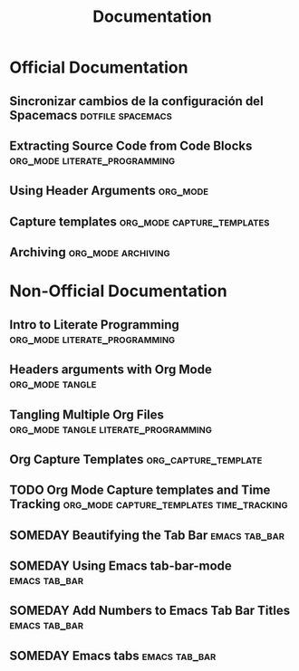 #+TITLE: Documentation
* Official Documentation
** Sincronizar cambios de la configuración del Spacemacs  :dotfile:spacemacs:
  :PROPERTIES:
  :SOURCE: official
  :LANGUAGE: english
  :RATING: 6/10
  :URL: https://develop.spacemacs.org/doc/DOCUMENTATION.html#synchronization-of-dotfile-changes
  :AUTHOR: spacemacs
  :YEAR-PUBLICATION: 2023
  :END:
** Extracting Source Code from Code Blocks    :org_mode:literate_programming:
  :PROPERTIES:
  :SOURCE: official
  :LANGUAGE: english
  :RATING: 10/10
  :URL: https://orgmode.org/org.html#Extracting-Source-Code
  :AUTHOR: orgmode
  :YEAR-PUBLICATION: 2023
  :END:
** Using Header Arguments                                        :org_mode:
  :PROPERTIES:
  :SOURCE: non-official
  :LANGUAGE: english
  :RATING: 6/10
  :URL: https://orgmode.org/manual/Using-Header-Arguments.html#Header-arguments-in-Org-mode-properties
  :AUTHOR: orgmode
  :YEAR-PUBLICATION: 2023
  :END:
** Capture templates                           :org_mode:capture_templates:
  :PROPERTIES:
  :SOURCE: non-official
  :LANGUAGE: english
  :RATING: 4/10
  :URL: https://orgmode.org/manual/Capture-templates.html
  :AUTHOR: orgmode
  :YEAR-PUBLICATION: 2023
  :END:
** Archiving                                           :org_mode:archiving:
  :PROPERTIES:
  :SOURCE: non-official
  :LANGUAGE: english
  :RATING: 4/10
  :URL: https://orgmode.org/guide/Archiving.html
  :AUTHOR: orgmode
  :YEAR-PUBLICATION: 2023
  :END:
* Non-Official Documentation
** Intro to Literate Programming            :org_mode:literate_programming:
  :PROPERTIES:
  :SOURCE: non-official
  :LANGUAGE: english
  :RATING: 10/10
  :URL: https://howardism.org/Technical/Emacs/literate-programming-tutorial.html
  :AUTHOR: Howard Abrams
  :YEAR-PUBLICATION: 2023
  :END:
** Headers arguments with Org Mode                          :org_mode:tangle:
  :PROPERTIES:
  :SOURCE: non-official
  :LANGUAGE: english
  :RATING: 10/10
  :URL: https://org-babel.readthedocs.io/en/latest/header-args/
  :AUTHOR: fniessen
  :YEAR-PUBLICATION: 2023
  :END:
** Tangling Multiple Org Files                            :org_mode:tangle:literate_programming:
  :PROPERTIES:
  :SOURCE: non-official
  :LANGUAGE: english
  :RATING: 6/10
  :URL: https://necromuralist.github.io/posts/tangling-multiple-org-files/
  :AUTHOR: necromuralist
  :YEAR-PUBLICATION: 2022
  :END:
** Org Capture Templates                             :org_capture_template:
  :PROPERTIES:
  :SOURCE: non-official
  :LANGUAGE: english
  :RATING: 10/10
  :URL: https://emacsdocs.org/docs/org/Capture-templates
  :AUTHOR: emacsdocs
  :YEAR-PUBLICATION: 2021
  :END:
** TODO Org Mode Capture templates and Time Tracking :org_mode:capture_templates:time_tracking:
  :PROPERTIES:
  :SOURCE: non-official
  :LANGUAGE: english
  :RATING: 6/10
  :URL: https://takeonrules.com/2022/09/06/org-mode-capture-templates-and-time-tracking/
  :AUTHOR: Jeremy Friesen
  :YEAR-PUBLICATION: 2022
  :END:
** SOMEDAY Beautifying the Tab Bar                            :emacs:tab_bar:
  :PROPERTIES:
  :SOURCE: non-official
  :LANGUAGE: english
  :RATING: 6/10
  :URL: http://www.gonsie.com/blorg/tab-bar.html
  :AUTHOR: Gonsie
  :YEAR-PUBLICATION: 2022
  :END:
** SOMEDAY Using Emacs tab-bar-mode                           :emacs:tab_bar:
  :PROPERTIES:
  :SOURCE: non-official
  :LANGUAGE: english
  :RATING: 6/10
  :URL: https://mmk2410.org/2022/02/11/using-emacs-tab-bar-mode/
  :AUTHOR: Marcel Kapfer
  :YEAR-PUBLICATION: 2022
  :END:
** SOMEDAY Add Numbers to Emacs Tab Bar Titles                :emacs:tab_bar:
  :PROPERTIES:
  :SOURCE: non-official
  :LANGUAGE: english
  :RATING: 6/10
  :URL: https://christiantietze.de/posts/2022/02/emacs-tab-bar-numbered-tabs/
  :AUTHOR: Cristiantietze
  :YEAR-PUBLICATION: 2022
  :END:
** SOMEDAY Emacs tabs                                         :emacs:tab_bar:
  :PROPERTIES:
  :SOURCE: non-official
  :LANGUAGE: english
  :RATING: 6/10
  :URL: https://jgkamat.gitlab.io/blog/emacs-tabs.html
  :AUTHOR: jgkamat
  :YEAR-PUBLICATION: 2018
  :END:
